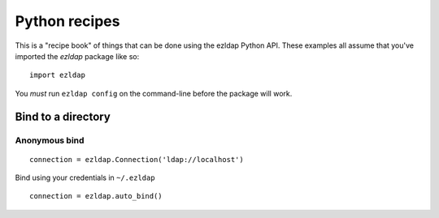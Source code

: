 ==============================
Python recipes
==============================

This is a "recipe book" of things that can be done using the ezldap Python API.
These examples all assume that you've imported the `ezldap` package like so:

::

  import ezldap

You *must* run ``ezldap config`` on the command-line before the package will work.

Bind to a directory
============================

Anonymous bind
----------------------------

::

  connection = ezldap.Connection('ldap://localhost')

Bind using your credentials in ``~/.ezldap``

::

  connection = ezldap.auto_bind()
